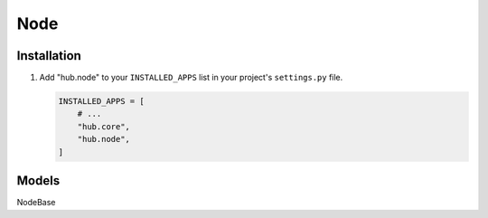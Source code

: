 ============
Node
============

Installation
=========================

1. Add "hub.node" to your ``INSTALLED_APPS`` list in your project's ``settings.py`` file.

   .. code-block:: python

       INSTALLED_APPS = [
           # ...
           "hub.core",
           "hub.node",
       ]

Models
=========================

NodeBase

